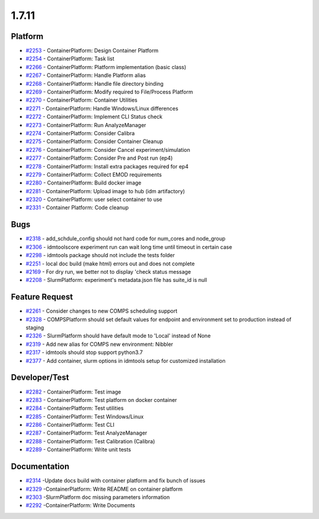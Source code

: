 .. _changelog-1.7.11:

======
1.7.11
======


Platform
--------
* `#2253 <https://github.com/InstituteforDiseaseModeling/idmtools/issues/2253>`_ - ContainerPlatform: Design Container Platform
* `#2254 <https://github.com/InstituteforDiseaseModeling/idmtools/issues/2254>`_ - ContainerPlatform: Task list
* `#2266 <https://github.com/InstituteforDiseaseModeling/idmtools/issues/2266>`_ - ContainerPlatform: Platform implementation (basic class)
* `#2267 <https://github.com/InstituteforDiseaseModeling/idmtools/issues/2267>`_ - ContainerPlatform: Handle Platform alias
* `#2268 <https://github.com/InstituteforDiseaseModeling/idmtools/issues/2268>`_ - ContainerPlatform: Handle file directory binding
* `#2269 <https://github.com/InstituteforDiseaseModeling/idmtools/issues/2269>`_ - ContainerPlatform: Modify required to File/Process Platform
* `#2270 <https://github.com/InstituteforDiseaseModeling/idmtools/issues/2270>`_ - ContainerPlatform: Container Utilities
* `#2271 <https://github.com/InstituteforDiseaseModeling/idmtools/issues/2271>`_ - ContainerPlatform: Handle Windows/Linux differences
* `#2272 <https://github.com/InstituteforDiseaseModeling/idmtools/issues/2272>`_ - ContainerPlatform: Implement CLI Status check
* `#2273 <https://github.com/InstituteforDiseaseModeling/idmtools/issues/2273>`_ - ContainerPlatform: Run AnalyzeManager
* `#2274 <https://github.com/InstituteforDiseaseModeling/idmtools/issues/2274>`_ - ContainerPlatform: Consider Calibra
* `#2275 <https://github.com/InstituteforDiseaseModeling/idmtools/issues/2275>`_ - ContainerPlatform: Consider Container Cleanup
* `#2276 <https://github.com/InstituteforDiseaseModeling/idmtools/issues/2276>`_ - ContainerPlatform: Consider Cancel experiment/simulation
* `#2277 <https://github.com/InstituteforDiseaseModeling/idmtools/issues/2277>`_ - ContainerPlatform: Consider Pre and Post run (ep4)
* `#2278 <https://github.com/InstituteforDiseaseModeling/idmtools/issues/2278>`_ - ContainerPlatform: Install extra packages required for ep4
* `#2279 <https://github.com/InstituteforDiseaseModeling/idmtools/issues/2279>`_ - ContainerPlatform: Collect EMOD requirements
* `#2280 <https://github.com/InstituteforDiseaseModeling/idmtools/issues/2280>`_ - ContainerPlatform: Build docker image
* `#2281 <https://github.com/InstituteforDiseaseModeling/idmtools/issues/2281>`_ - ContainerPlatform: Upload image to hub (idm artifactory)
* `#2320 <https://github.com/InstituteforDiseaseModeling/idmtools/issues/2320>`_ - ContainerPlatform: user select container to use
* `#2331 <https://github.com/InstituteforDiseaseModeling/idmtools/issues/2331>`_ - Container Platform: Code cleanup


Bugs
----
* `#2318 <https://github.com/InstituteforDiseaseModeling/idmtools/issues/2318>`_ - add_schdule_config should not hard code for num_cores and node_group
* `#2306 <https://github.com/InstituteforDiseaseModeling/idmtools/issues/2306>`_ - idmtoolscore experiment run can wait long time until timeout in certain case
* `#2298 <https://github.com/InstituteforDiseaseModeling/idmtools/issues/2298>`_ - idmtools package should not include the tests folder
* `#2251 <https://github.com/InstituteforDiseaseModeling/idmtools/issues/2251>`_ - local doc build (make html) errors out and does not complete
* `#2169 <https://github.com/InstituteforDiseaseModeling/idmtools/issues/2169>`_ - For dry run, we better not to display 'check status message
* `#2208 <https://github.com/InstituteforDiseaseModeling/idmtools/issues/2208>`_ - SlurmPlatform: experiment's metadata.json file has suite_id is null

Feature Request
---------------
* `#2261 <https://github.com/InstituteforDiseaseModeling/idmtools/issues/2261>`_ - Consider changes to new COMPS scheduling support
* `#2328 <https://github.com/InstituteforDiseaseModeling/idmtools/issues/2328>`_ - COMPSPlatform should set default values for endpoint and environment set to production instead of staging
* `#2326 <https://github.com/InstituteforDiseaseModeling/idmtools/issues/2326>`_ - SlurmPlatform should have default mode to 'Local' instead of None
* `#2319 <https://github.com/InstituteforDiseaseModeling/idmtools/issues/2319>`_ - Add new alias for COMPS new environment: Nibbler
* `#2317 <https://github.com/InstituteforDiseaseModeling/idmtools/issues/2317>`_ - idmtools should stop support python3.7
* `#2377 <https://github.com/InstituteforDiseaseModeling/idmtools/issues/2377>`_ - Add container, slurm options in idmtools setup for customized installation


Developer/Test
--------------
* `#2282 <https://github.com/InstituteforDiseaseModeling/idmtools/issues/2282>`_ - ContainerPlatform: Test image
* `#2283 <https://github.com/InstituteforDiseaseModeling/idmtools/issues/2283>`_ - ContainerPlatform: Test platform on docker container
* `#2284 <https://github.com/InstituteforDiseaseModeling/idmtools/issues/2284>`_ - ContainerPlatform: Test utilities
* `#2285 <https://github.com/InstituteforDiseaseModeling/idmtools/issues/2285>`_ - ContainerPlatform: Test Windows/Linux
* `#2286 <https://github.com/InstituteforDiseaseModeling/idmtools/issues/2286>`_ - ContainerPlatform: Test CLI
* `#2287 <https://github.com/InstituteforDiseaseModeling/idmtools/issues/2287>`_ - ContainerPlatform: Test AnalyzeManager
* `#2288 <https://github.com/InstituteforDiseaseModeling/idmtools/issues/2288>`_ - ContainerPlatform: Test Calibration (Calibra)
* `#2289 <https://github.com/InstituteforDiseaseModeling/idmtools/issues/2289>`_ - ContainerPlatform: Write unit tests


Documentation
-------------
* `#2314 <https://github.com/InstituteforDiseaseModeling/idmtools/issues/2314>`_ -Update docs build with container platform and fix bunch of issues
* `#2329 <https://github.com/InstituteforDiseaseModeling/idmtools/issues/2329>`_ -ContainerPlatform: Write README on container platform
* `#2303 <https://github.com/InstituteforDiseaseModeling/idmtools/issues/2303>`_ -SlurmPlatform doc missing parameters information
* `#2292 <https://github.com/InstituteforDiseaseModeling/idmtools/issues/2292>`_ -ContainerPlatform: Write Documents


